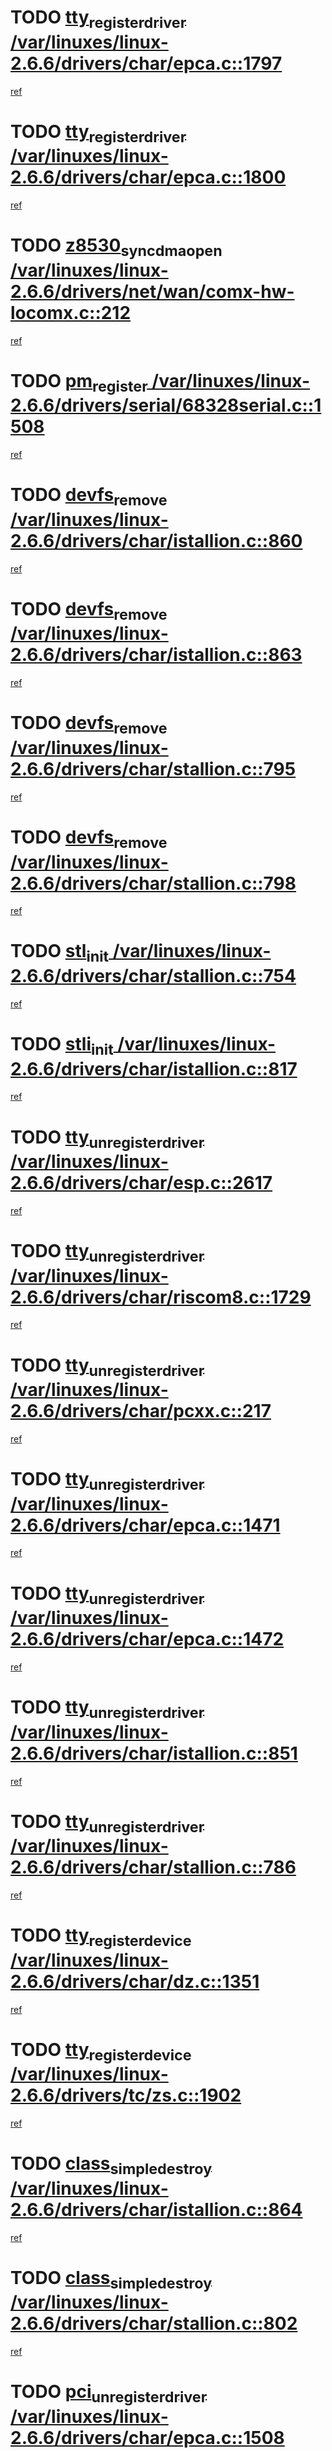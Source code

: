 * TODO [[view:/var/linuxes/linux-2.6.6/drivers/char/epca.c::face=ovl-face1::linb=1797::colb=5::cole=24][tty_register_driver /var/linuxes/linux-2.6.6/drivers/char/epca.c::1797]]
[[view:/var/linuxes/linux-2.6.6/drivers/char/epca.c::face=ovl-face2::linb=1676::colb=1::cole=4][ref]]
* TODO [[view:/var/linuxes/linux-2.6.6/drivers/char/epca.c::face=ovl-face1::linb=1800::colb=5::cole=24][tty_register_driver /var/linuxes/linux-2.6.6/drivers/char/epca.c::1800]]
[[view:/var/linuxes/linux-2.6.6/drivers/char/epca.c::face=ovl-face2::linb=1676::colb=1::cole=4][ref]]
* TODO [[view:/var/linuxes/linux-2.6.6/drivers/net/wan/comx-hw-locomx.c::face=ovl-face1::linb=212::colb=9::cole=28][z8530_sync_dma_open /var/linuxes/linux-2.6.6/drivers/net/wan/comx-hw-locomx.c::212]]
[[view:/var/linuxes/linux-2.6.6/drivers/net/wan/comx-hw-locomx.c::face=ovl-face2::linb=195::colb=1::cole=4][ref]]
* TODO [[view:/var/linuxes/linux-2.6.6/drivers/serial/68328serial.c::face=ovl-face1::linb=1508::colb=20::cole=31][pm_register /var/linuxes/linux-2.6.6/drivers/serial/68328serial.c::1508]]
[[view:/var/linuxes/linux-2.6.6/drivers/serial/68328serial.c::face=ovl-face2::linb=1468::colb=20::cole=23][ref]]
* TODO [[view:/var/linuxes/linux-2.6.6/drivers/char/istallion.c::face=ovl-face1::linb=860::colb=2::cole=14][devfs_remove /var/linuxes/linux-2.6.6/drivers/char/istallion.c::860]]
[[view:/var/linuxes/linux-2.6.6/drivers/char/istallion.c::face=ovl-face2::linb=840::colb=1::cole=4][ref]]
* TODO [[view:/var/linuxes/linux-2.6.6/drivers/char/istallion.c::face=ovl-face1::linb=863::colb=1::cole=13][devfs_remove /var/linuxes/linux-2.6.6/drivers/char/istallion.c::863]]
[[view:/var/linuxes/linux-2.6.6/drivers/char/istallion.c::face=ovl-face2::linb=840::colb=1::cole=4][ref]]
* TODO [[view:/var/linuxes/linux-2.6.6/drivers/char/stallion.c::face=ovl-face1::linb=795::colb=2::cole=14][devfs_remove /var/linuxes/linux-2.6.6/drivers/char/stallion.c::795]]
[[view:/var/linuxes/linux-2.6.6/drivers/char/stallion.c::face=ovl-face2::linb=778::colb=1::cole=4][ref]]
* TODO [[view:/var/linuxes/linux-2.6.6/drivers/char/stallion.c::face=ovl-face1::linb=798::colb=1::cole=13][devfs_remove /var/linuxes/linux-2.6.6/drivers/char/stallion.c::798]]
[[view:/var/linuxes/linux-2.6.6/drivers/char/stallion.c::face=ovl-face2::linb=778::colb=1::cole=4][ref]]
* TODO [[view:/var/linuxes/linux-2.6.6/drivers/char/stallion.c::face=ovl-face1::linb=754::colb=1::cole=9][stl_init /var/linuxes/linux-2.6.6/drivers/char/stallion.c::754]]
[[view:/var/linuxes/linux-2.6.6/drivers/char/stallion.c::face=ovl-face2::linb=753::colb=1::cole=4][ref]]
* TODO [[view:/var/linuxes/linux-2.6.6/drivers/char/istallion.c::face=ovl-face1::linb=817::colb=1::cole=10][stli_init /var/linuxes/linux-2.6.6/drivers/char/istallion.c::817]]
[[view:/var/linuxes/linux-2.6.6/drivers/char/istallion.c::face=ovl-face2::linb=816::colb=1::cole=4][ref]]
* TODO [[view:/var/linuxes/linux-2.6.6/drivers/char/esp.c::face=ovl-face1::linb=2617::colb=11::cole=32][tty_unregister_driver /var/linuxes/linux-2.6.6/drivers/char/esp.c::2617]]
[[view:/var/linuxes/linux-2.6.6/drivers/char/esp.c::face=ovl-face2::linb=2616::colb=1::cole=4][ref]]
* TODO [[view:/var/linuxes/linux-2.6.6/drivers/char/riscom8.c::face=ovl-face1::linb=1729::colb=1::cole=22][tty_unregister_driver /var/linuxes/linux-2.6.6/drivers/char/riscom8.c::1729]]
[[view:/var/linuxes/linux-2.6.6/drivers/char/riscom8.c::face=ovl-face2::linb=1727::colb=1::cole=4][ref]]
* TODO [[view:/var/linuxes/linux-2.6.6/drivers/char/pcxx.c::face=ovl-face1::linb=217::colb=11::cole=32][tty_unregister_driver /var/linuxes/linux-2.6.6/drivers/char/pcxx.c::217]]
[[view:/var/linuxes/linux-2.6.6/drivers/char/pcxx.c::face=ovl-face2::linb=214::colb=1::cole=4][ref]]
* TODO [[view:/var/linuxes/linux-2.6.6/drivers/char/epca.c::face=ovl-face1::linb=1471::colb=6::cole=27][tty_unregister_driver /var/linuxes/linux-2.6.6/drivers/char/epca.c::1471]]
[[view:/var/linuxes/linux-2.6.6/drivers/char/epca.c::face=ovl-face2::linb=1469::colb=1::cole=4][ref]]
* TODO [[view:/var/linuxes/linux-2.6.6/drivers/char/epca.c::face=ovl-face1::linb=1472::colb=6::cole=27][tty_unregister_driver /var/linuxes/linux-2.6.6/drivers/char/epca.c::1472]]
[[view:/var/linuxes/linux-2.6.6/drivers/char/epca.c::face=ovl-face2::linb=1469::colb=1::cole=4][ref]]
* TODO [[view:/var/linuxes/linux-2.6.6/drivers/char/istallion.c::face=ovl-face1::linb=851::colb=5::cole=26][tty_unregister_driver /var/linuxes/linux-2.6.6/drivers/char/istallion.c::851]]
[[view:/var/linuxes/linux-2.6.6/drivers/char/istallion.c::face=ovl-face2::linb=840::colb=1::cole=4][ref]]
* TODO [[view:/var/linuxes/linux-2.6.6/drivers/char/stallion.c::face=ovl-face1::linb=786::colb=5::cole=26][tty_unregister_driver /var/linuxes/linux-2.6.6/drivers/char/stallion.c::786]]
[[view:/var/linuxes/linux-2.6.6/drivers/char/stallion.c::face=ovl-face2::linb=778::colb=1::cole=4][ref]]
* TODO [[view:/var/linuxes/linux-2.6.6/drivers/char/dz.c::face=ovl-face1::linb=1351::colb=2::cole=21][tty_register_device /var/linuxes/linux-2.6.6/drivers/char/dz.c::1351]]
[[view:/var/linuxes/linux-2.6.6/drivers/char/dz.c::face=ovl-face2::linb=1314::colb=20::cole=23][ref]]
* TODO [[view:/var/linuxes/linux-2.6.6/drivers/tc/zs.c::face=ovl-face1::linb=1902::colb=2::cole=21][tty_register_device /var/linuxes/linux-2.6.6/drivers/tc/zs.c::1902]]
[[view:/var/linuxes/linux-2.6.6/drivers/tc/zs.c::face=ovl-face2::linb=1861::colb=20::cole=23][ref]]
* TODO [[view:/var/linuxes/linux-2.6.6/drivers/char/istallion.c::face=ovl-face1::linb=864::colb=1::cole=21][class_simple_destroy /var/linuxes/linux-2.6.6/drivers/char/istallion.c::864]]
[[view:/var/linuxes/linux-2.6.6/drivers/char/istallion.c::face=ovl-face2::linb=840::colb=1::cole=4][ref]]
* TODO [[view:/var/linuxes/linux-2.6.6/drivers/char/stallion.c::face=ovl-face1::linb=802::colb=1::cole=21][class_simple_destroy /var/linuxes/linux-2.6.6/drivers/char/stallion.c::802]]
[[view:/var/linuxes/linux-2.6.6/drivers/char/stallion.c::face=ovl-face2::linb=778::colb=1::cole=4][ref]]
* TODO [[view:/var/linuxes/linux-2.6.6/drivers/char/epca.c::face=ovl-face1::linb=1508::colb=1::cole=22][pci_unregister_driver /var/linuxes/linux-2.6.6/drivers/char/epca.c::1508]]
[[view:/var/linuxes/linux-2.6.6/drivers/char/epca.c::face=ovl-face2::linb=1469::colb=1::cole=4][ref]]
* TODO [[view:/var/linuxes/linux-2.6.6/drivers/char/epca.c::face=ovl-face1::linb=1441::colb=1::cole=8][pc_init /var/linuxes/linux-2.6.6/drivers/char/epca.c::1441]]
[[view:/var/linuxes/linux-2.6.6/drivers/char/epca.c::face=ovl-face2::linb=1439::colb=1::cole=4][ref]]
